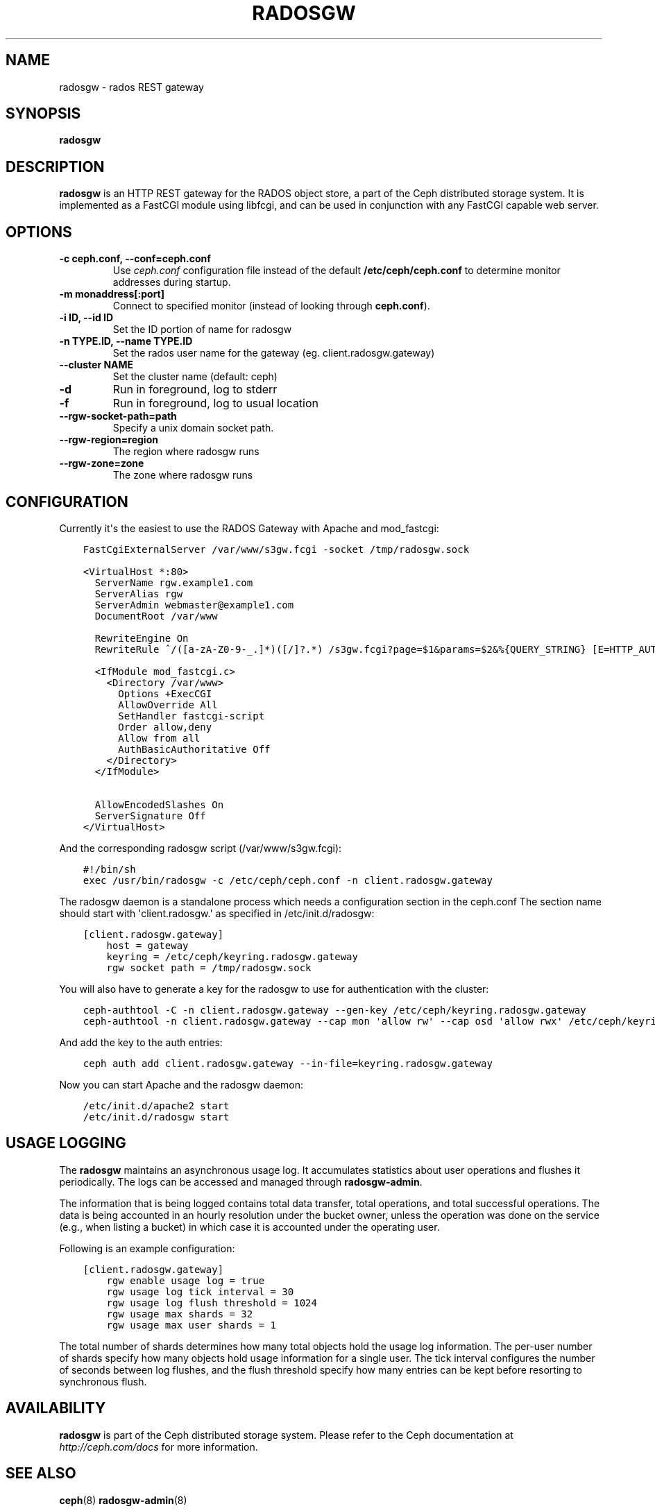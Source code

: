 .\" Man page generated from reStructuredText.
.
.TH "RADOSGW" "8" "January 21, 2015" "dev" "Ceph"
.SH NAME
radosgw \- rados REST gateway
.
.nr rst2man-indent-level 0
.
.de1 rstReportMargin
\\$1 \\n[an-margin]
level \\n[rst2man-indent-level]
level margin: \\n[rst2man-indent\\n[rst2man-indent-level]]
-
\\n[rst2man-indent0]
\\n[rst2man-indent1]
\\n[rst2man-indent2]
..
.de1 INDENT
.\" .rstReportMargin pre:
. RS \\$1
. nr rst2man-indent\\n[rst2man-indent-level] \\n[an-margin]
. nr rst2man-indent-level +1
.\" .rstReportMargin post:
..
.de UNINDENT
. RE
.\" indent \\n[an-margin]
.\" old: \\n[rst2man-indent\\n[rst2man-indent-level]]
.nr rst2man-indent-level -1
.\" new: \\n[rst2man-indent\\n[rst2man-indent-level]]
.in \\n[rst2man-indent\\n[rst2man-indent-level]]u
..
.
.nr rst2man-indent-level 0
.
.de1 rstReportMargin
\\$1 \\n[an-margin]
level \\n[rst2man-indent-level]
level margin: \\n[rst2man-indent\\n[rst2man-indent-level]]
-
\\n[rst2man-indent0]
\\n[rst2man-indent1]
\\n[rst2man-indent2]
..
.de1 INDENT
.\" .rstReportMargin pre:
. RS \\$1
. nr rst2man-indent\\n[rst2man-indent-level] \\n[an-margin]
. nr rst2man-indent-level +1
.\" .rstReportMargin post:
..
.de UNINDENT
. RE
.\" indent \\n[an-margin]
.\" old: \\n[rst2man-indent\\n[rst2man-indent-level]]
.nr rst2man-indent-level -1
.\" new: \\n[rst2man-indent\\n[rst2man-indent-level]]
.in \\n[rst2man-indent\\n[rst2man-indent-level]]u
..
.SH SYNOPSIS
.nf
\fBradosgw\fP
.fi
.sp
.SH DESCRIPTION
.sp
\fBradosgw\fP is an HTTP REST gateway for the RADOS object store, a part
of the Ceph distributed storage system. It is implemented as a FastCGI
module using libfcgi, and can be used in conjunction with any FastCGI
capable web server.
.SH OPTIONS
.INDENT 0.0
.TP
.B \-c ceph.conf, \-\-conf=ceph.conf
Use \fIceph.conf\fP configuration file instead of the default
\fB/etc/ceph/ceph.conf\fP to determine monitor addresses during startup.
.UNINDENT
.INDENT 0.0
.TP
.B \-m monaddress[:port]
Connect to specified monitor (instead of looking through
\fBceph.conf\fP).
.UNINDENT
.INDENT 0.0
.TP
.B \-i ID, \-\-id ID
Set the ID portion of name for radosgw
.UNINDENT
.INDENT 0.0
.TP
.B \-n TYPE.ID, \-\-name TYPE.ID
Set the rados user name for the gateway (eg. client.radosgw.gateway)
.UNINDENT
.INDENT 0.0
.TP
.B \-\-cluster NAME
Set the cluster name (default: ceph)
.UNINDENT
.INDENT 0.0
.TP
.B \-d
Run in foreground, log to stderr
.UNINDENT
.INDENT 0.0
.TP
.B \-f
Run in foreground, log to usual location
.UNINDENT
.INDENT 0.0
.TP
.B \-\-rgw\-socket\-path=path
Specify a unix domain socket path.
.UNINDENT
.INDENT 0.0
.TP
.B \-\-rgw\-region=region
The region where radosgw runs
.UNINDENT
.INDENT 0.0
.TP
.B \-\-rgw\-zone=zone
The zone where radosgw runs
.UNINDENT
.SH CONFIGURATION
.sp
Currently it\(aqs the easiest to use the RADOS Gateway with Apache and mod_fastcgi:
.INDENT 0.0
.INDENT 3.5
.sp
.nf
.ft C
FastCgiExternalServer /var/www/s3gw.fcgi \-socket /tmp/radosgw.sock

<VirtualHost *:80>
  ServerName rgw.example1.com
  ServerAlias rgw
  ServerAdmin webmaster@example1.com
  DocumentRoot /var/www

  RewriteEngine On
  RewriteRule ^/([a\-zA\-Z0\-9\-_.]*)([/]?.*) /s3gw.fcgi?page=$1&params=$2&%{QUERY_STRING} [E=HTTP_AUTHORIZATION:%{HTTP:Authorization},L]

  <IfModule mod_fastcgi.c>
    <Directory /var/www>
      Options +ExecCGI
      AllowOverride All
      SetHandler fastcgi\-script
      Order allow,deny
      Allow from all
      AuthBasicAuthoritative Off
    </Directory>
  </IfModule>

  AllowEncodedSlashes On
  ServerSignature Off
</VirtualHost>
.ft P
.fi
.UNINDENT
.UNINDENT
.sp
And the corresponding radosgw script (/var/www/s3gw.fcgi):
.INDENT 0.0
.INDENT 3.5
.sp
.nf
.ft C
#!/bin/sh
exec /usr/bin/radosgw \-c /etc/ceph/ceph.conf \-n client.radosgw.gateway
.ft P
.fi
.UNINDENT
.UNINDENT
.sp
The radosgw daemon is a standalone process which needs a configuration
section in the ceph.conf The section name should start with
\(aqclient.radosgw.\(aq as specified in /etc/init.d/radosgw:
.INDENT 0.0
.INDENT 3.5
.sp
.nf
.ft C
[client.radosgw.gateway]
    host = gateway
    keyring = /etc/ceph/keyring.radosgw.gateway
    rgw socket path = /tmp/radosgw.sock
.ft P
.fi
.UNINDENT
.UNINDENT
.sp
You will also have to generate a key for the radosgw to use for
authentication with the cluster:
.INDENT 0.0
.INDENT 3.5
.sp
.nf
.ft C
ceph\-authtool \-C \-n client.radosgw.gateway \-\-gen\-key /etc/ceph/keyring.radosgw.gateway
ceph\-authtool \-n client.radosgw.gateway \-\-cap mon \(aqallow rw\(aq \-\-cap osd \(aqallow rwx\(aq /etc/ceph/keyring.radosgw.gateway
.ft P
.fi
.UNINDENT
.UNINDENT
.sp
And add the key to the auth entries:
.INDENT 0.0
.INDENT 3.5
.sp
.nf
.ft C
ceph auth add client.radosgw.gateway \-\-in\-file=keyring.radosgw.gateway
.ft P
.fi
.UNINDENT
.UNINDENT
.sp
Now you can start Apache and the radosgw daemon:
.INDENT 0.0
.INDENT 3.5
.sp
.nf
.ft C
/etc/init.d/apache2 start
/etc/init.d/radosgw start
.ft P
.fi
.UNINDENT
.UNINDENT
.SH USAGE LOGGING
.sp
The \fBradosgw\fP maintains an asynchronous usage log. It accumulates
statistics about user operations and flushes it periodically. The
logs can be accessed and managed through \fBradosgw\-admin\fP\&.
.sp
The information that is being logged contains total data transfer,
total operations, and total successful operations. The data is being
accounted in an hourly resolution under the bucket owner, unless the
operation was done on the service (e.g., when listing a bucket) in
which case it is accounted under the operating user.
.sp
Following is an example configuration:
.INDENT 0.0
.INDENT 3.5
.sp
.nf
.ft C
[client.radosgw.gateway]
    rgw enable usage log = true
    rgw usage log tick interval = 30
    rgw usage log flush threshold = 1024
    rgw usage max shards = 32
    rgw usage max user shards = 1
.ft P
.fi
.UNINDENT
.UNINDENT
.sp
The total number of shards determines how many total objects hold the
usage log information. The per\-user number of shards specify how many
objects hold usage information for a single user. The tick interval
configures the number of seconds between log flushes, and the flush
threshold specify how many entries can be kept before resorting to
synchronous flush.
.SH AVAILABILITY
.sp
\fBradosgw\fP is part of the Ceph distributed storage system. Please refer
to the Ceph documentation at \fI\%http://ceph.com/docs\fP for more
information.
.SH SEE ALSO
.sp
\fBceph\fP(8)
\fBradosgw\-admin\fP(8)
.SH COPYRIGHT
2010-2014, Inktank Storage, Inc. and contributors. Licensed under Creative Commons BY-SA
.\" Generated by docutils manpage writer.
.
